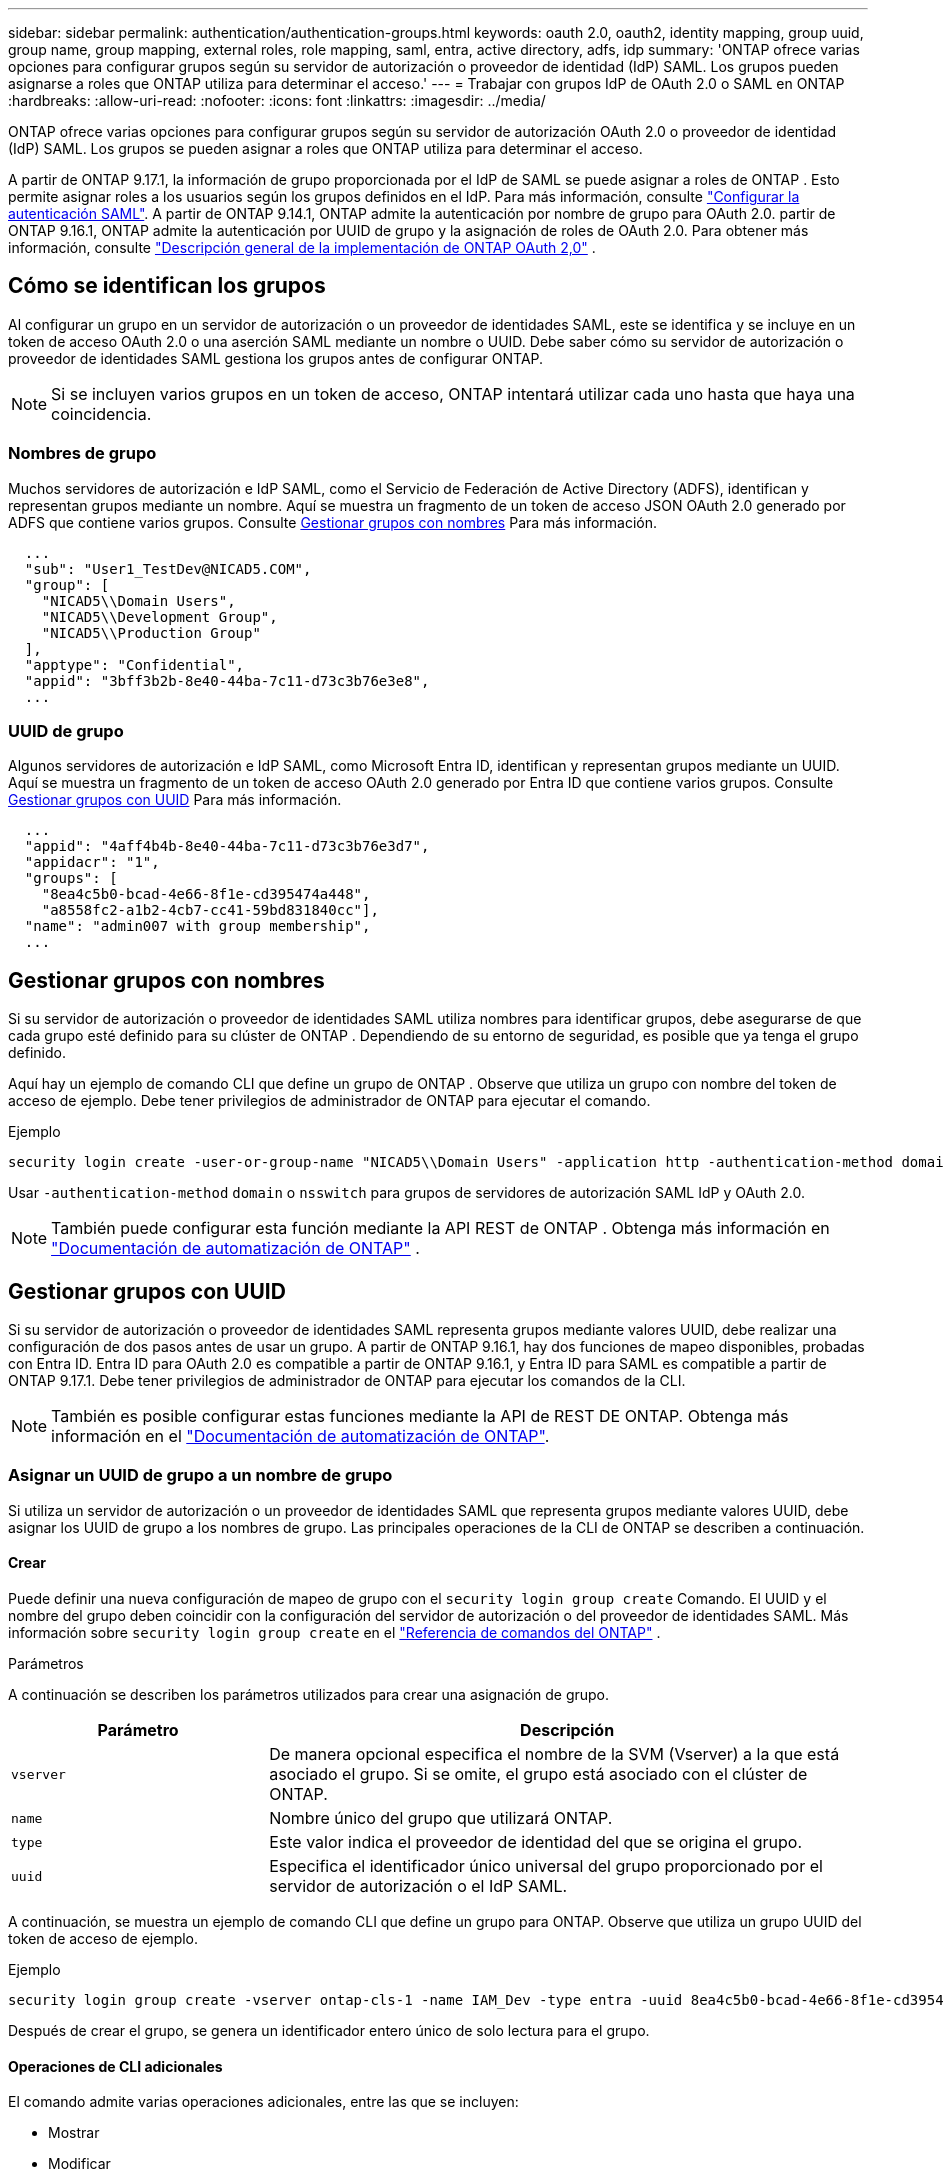 ---
sidebar: sidebar 
permalink: authentication/authentication-groups.html 
keywords: oauth 2.0, oauth2, identity mapping, group uuid, group name, group mapping, external roles, role mapping, saml, entra, active directory, adfs, idp 
summary: 'ONTAP ofrece varias opciones para configurar grupos según su servidor de autorización o proveedor de identidad (IdP) SAML. Los grupos pueden asignarse a roles que ONTAP utiliza para determinar el acceso.' 
---
= Trabajar con grupos IdP de OAuth 2.0 o SAML en ONTAP
:hardbreaks:
:allow-uri-read: 
:nofooter: 
:icons: font
:linkattrs: 
:imagesdir: ../media/


[role="lead"]
ONTAP ofrece varias opciones para configurar grupos según su servidor de autorización OAuth 2.0 o proveedor de identidad (IdP) SAML. Los grupos se pueden asignar a roles que ONTAP utiliza para determinar el acceso.

A partir de ONTAP 9.17.1, la información de grupo proporcionada por el IdP de SAML se puede asignar a roles de ONTAP . Esto permite asignar roles a los usuarios según los grupos definidos en el IdP. Para más información, consulte link:../system-admin/configure-saml-authentication-task.html["Configurar la autenticación SAML"]. A partir de ONTAP 9.14.1, ONTAP admite la autenticación por nombre de grupo para OAuth 2.0. partir de ONTAP 9.16.1, ONTAP admite la autenticación por UUID de grupo y la asignación de roles de OAuth 2.0. Para obtener más información, consulte link:../authentication/overview-oauth2.html["Descripción general de la implementación de ONTAP OAuth 2,0"] .



== Cómo se identifican los grupos

Al configurar un grupo en un servidor de autorización o un proveedor de identidades SAML, este se identifica y se incluye en un token de acceso OAuth 2.0 o una aserción SAML mediante un nombre o UUID. Debe saber cómo su servidor de autorización o proveedor de identidades SAML gestiona los grupos antes de configurar ONTAP.


NOTE: Si se incluyen varios grupos en un token de acceso, ONTAP intentará utilizar cada uno hasta que haya una coincidencia.



=== Nombres de grupo

Muchos servidores de autorización e IdP SAML, como el Servicio de Federación de Active Directory (ADFS), identifican y representan grupos mediante un nombre. Aquí se muestra un fragmento de un token de acceso JSON OAuth 2.0 generado por ADFS que contiene varios grupos. Consulte <<Gestionar grupos con nombres>> Para más información.

[listing]
----
  ...
  "sub": "User1_TestDev@NICAD5.COM",
  "group": [
    "NICAD5\\Domain Users",
    "NICAD5\\Development Group",
    "NICAD5\\Production Group"
  ],
  "apptype": "Confidential",
  "appid": "3bff3b2b-8e40-44ba-7c11-d73c3b76e3e8",
  ...
----


=== UUID de grupo

Algunos servidores de autorización e IdP SAML, como Microsoft Entra ID, identifican y representan grupos mediante un UUID. Aquí se muestra un fragmento de un token de acceso OAuth 2.0 generado por Entra ID que contiene varios grupos. Consulte <<Gestionar grupos con UUID>> Para más información.

[listing]
----
  ...
  "appid": "4aff4b4b-8e40-44ba-7c11-d73c3b76e3d7",
  "appidacr": "1",
  "groups": [
    "8ea4c5b0-bcad-4e66-8f1e-cd395474a448",
    "a8558fc2-a1b2-4cb7-cc41-59bd831840cc"],
  "name": "admin007 with group membership",
  ...
----


== Gestionar grupos con nombres

Si su servidor de autorización o proveedor de identidades SAML utiliza nombres para identificar grupos, debe asegurarse de que cada grupo esté definido para su clúster de ONTAP . Dependiendo de su entorno de seguridad, es posible que ya tenga el grupo definido.

Aquí hay un ejemplo de comando CLI que define un grupo de ONTAP . Observe que utiliza un grupo con nombre del token de acceso de ejemplo. Debe tener privilegios de administrador de ONTAP para ejecutar el comando.

.Ejemplo
[listing]
----
security login create -user-or-group-name "NICAD5\\Domain Users" -application http -authentication-method domain -role admin
----
Usar  `-authentication-method` `domain` o  `nsswitch` para grupos de servidores de autorización SAML IdP y OAuth 2.0.


NOTE: También puede configurar esta función mediante la API REST de ONTAP . Obtenga más información en  https://docs.netapp.com/us-en/ontap-automation/["Documentación de automatización de ONTAP"^] .



== Gestionar grupos con UUID

Si su servidor de autorización o proveedor de identidades SAML representa grupos mediante valores UUID, debe realizar una configuración de dos pasos antes de usar un grupo. A partir de ONTAP 9.16.1, hay dos funciones de mapeo disponibles, probadas con Entra ID. Entra ID para OAuth 2.0 es compatible a partir de ONTAP 9.16.1, y Entra ID para SAML es compatible a partir de ONTAP 9.17.1. Debe tener privilegios de administrador de ONTAP para ejecutar los comandos de la CLI.


NOTE: También es posible configurar estas funciones mediante la API de REST DE ONTAP. Obtenga más información en el https://docs.netapp.com/us-en/ontap-automation/["Documentación de automatización de ONTAP"^].



=== Asignar un UUID de grupo a un nombre de grupo

Si utiliza un servidor de autorización o un proveedor de identidades SAML que representa grupos mediante valores UUID, debe asignar los UUID de grupo a los nombres de grupo. Las principales operaciones de la CLI de ONTAP se describen a continuación.



==== Crear

Puede definir una nueva configuración de mapeo de grupo con el  `security login group create` Comando. El UUID y el nombre del grupo deben coincidir con la configuración del servidor de autorización o del proveedor de identidades SAML. Más información sobre  `security login group create` en el link:https://docs.netapp.com/us-en/ontap-cli/security-login-group-create.html["Referencia de comandos del ONTAP"^] .

.Parámetros
A continuación se describen los parámetros utilizados para crear una asignación de grupo.

[cols="30,70"]
|===
| Parámetro | Descripción 


| `vserver` | De manera opcional especifica el nombre de la SVM (Vserver) a la que está asociado el grupo. Si se omite, el grupo está asociado con el clúster de ONTAP. 


| `name` | Nombre único del grupo que utilizará ONTAP. 


| `type` | Este valor indica el proveedor de identidad del que se origina el grupo. 


| `uuid` | Especifica el identificador único universal del grupo proporcionado por el servidor de autorización o el IdP SAML. 
|===
A continuación, se muestra un ejemplo de comando CLI que define un grupo para ONTAP. Observe que utiliza un grupo UUID del token de acceso de ejemplo.

.Ejemplo
[listing]
----
security login group create -vserver ontap-cls-1 -name IAM_Dev -type entra -uuid 8ea4c5b0-bcad-4e66-8f1e-cd395474a448
----
Después de crear el grupo, se genera un identificador entero único de solo lectura para el grupo.



==== Operaciones de CLI adicionales

El comando admite varias operaciones adicionales, entre las que se incluyen:

* Mostrar
* Modificar
* Eliminar


Puede utilizar `show` la opción para recuperar el ID de grupo único generado para un grupo. Obtenga más información sobre `show` en el link:https://docs.netapp.com/us-en/ontap-cli/search.html?q=show["Referencia de comandos del ONTAP"^].



=== Asignar un UUID de grupo a un rol

Si utiliza un servidor de autorización o un proveedor de identidades SAML que representa grupos mediante valores UUID, puede asignar el grupo a un rol. Para obtener más información sobre el control de acceso basado en funciones en ONTAP, consulte link:../authentication/manage-access-control-roles-concept.html["Obtenga más información sobre la gestión de roles de control de acceso de ONTAP"]. Las operaciones principales de la CLI de ONTAP se describen a continuación. tener privilegios de administrador de ONTAP para ejecutar los comandos.


NOTE: Primero necesitas <<Asignar un UUID de grupo a un nombre de grupo,Asignar un UUID de grupo a un nombre de grupo>> y recuperar el ID entero único generado para el grupo. Necesitará el ID para asignar el grupo a un rol.



==== Crear

Puede definir una nueva asignación de roles con el  `security login group role-mapping create` comando. Obtenga más información sobre  `security login group role-mapping create` en el link:https://docs.netapp.com/us-en/ontap-cli/security-login-group-role-mapping-create.html["Referencia de comandos del ONTAP"^] .

.Parámetros
A continuación se describen los parámetros utilizados para asignar un grupo a un rol.

[cols="30,70"]
|===
| Parámetro | Descripción 


| `group-id` | Especifica el ID único generado para el grupo mediante el comando `security login group create`. 


| `role` | Nombre del rol de ONTAP al que está asignado el grupo. 
|===
.Ejemplo
[listing]
----
security login group role-mapping create -group-id 1 -role admin
----


==== Operaciones de CLI adicionales

El comando admite varias operaciones adicionales, entre las que se incluyen:

* Mostrar
* Modificar
* Eliminar


Obtenga más información sobre los comandos descritos en este procedimiento en el link:https://docs.netapp.com/us-en/ontap-cli/["Referencia de comandos del ONTAP"^].

.Información relacionada
* link:../authentication/oauth2-external-roles.html["Asignación de roles externos"]

